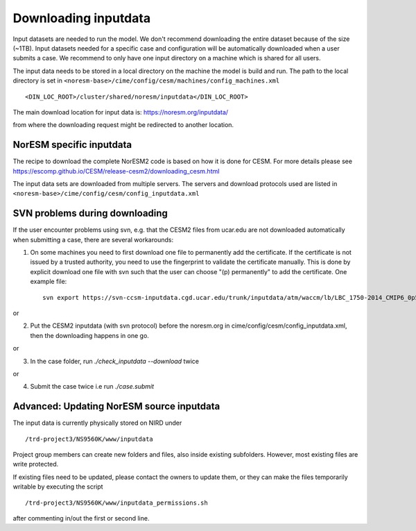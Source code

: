 .. _download_input:

Downloading inputdata
======================

Input datasets are needed to run the model. We don't recommend downloading the entire dataset because of the size (~1TB).
Input datasets needed for a specific case and configuration will be automatically downloaded when a user submits a case. 
We recommend to only have one input directory on a machine which is shared for all users. 

The input data needs to be stored in a local directory on the machine the model is build and run. The path to the local
directory is set in ``<noresm-base>/cime/config/cesm/machines/config_machines.xml`` ::

  <DIN_LOC_ROOT>/cluster/shared/noresm/inputdata</DIN_LOC_ROOT>
  
The main download location for input data is: https://noresm.org/inputdata/

from where the downloading request might be redirected to another location.


NorESM specific inputdata
^^^^^^^^^^^^^^^^^^^^^^^^^

The recipe to download the complete NorESM2 code is based on how it is done for CESM. For more details please see
https://escomp.github.io/CESM/release-cesm2/downloading_cesm.html

The input data sets are downloaded from multiple servers. The servers and download protocols used are listed in ``<noresm-base>/cime/config/cesm/config_inputdata.xml``

SVN problems during downloading 
^^^^^^^^^^^^^^^^^^^^^^^^^^^^^^^

If the user encounter problems using svn, e.g. that the CESM2 files from ucar.edu are not downloaded automatically when submitting a case, there are several workarounds:

1. On some machines you need to first download one file to permanently add the certificate. If the certificate is not issued by a trusted authority, you need to use the fingerprint to validate the certificate manually. This is done by explicit download one file with svn such that the user can choose "(p) permanently" to add the certificate.  One example file: ::
   
      svn export https://svn-ccsm-inputdata.cgd.ucar.edu/trunk/inputdata/atm/waccm/lb/LBC_1750-2014_CMIP6_0p5degLat_c170126.nc

or

2. Put the CESM2 inputdata (with svn protocol) before the noresm.org in cime/config/cesm/config_inputdata.xml, then the downloading happens in one go.

or

3. In the case folder, run `./check_inputdata --download` twice 

or

4. Submit the case twice i.e run  `./case.submit`


Advanced: Updating NorESM source inputdata
^^^^^^^^^^^^^^^^^^^^^^^^^^^^^^^^^^^^^^^^^^

The input data is currently physically stored on NIRD under ::

  /trd-project3/NS9560K/www/inputdata

Project group members can create new folders and files, also inside existing subfolders.
However, most existing files are write protected.

If existing files need to be updated, please contact the owners to update them, 
or they can make the files temporarily writable by executing the script ::

  /trd-project3/NS9560K/www/inputdata_permissions.sh

after commenting in/out the first or second line.
